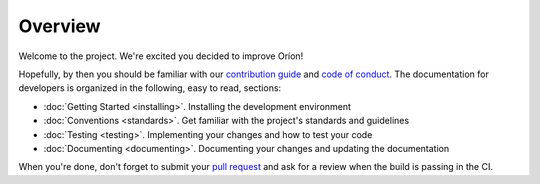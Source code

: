 ********
Overview
********

Welcome to the project. We're excited you decided to improve Oríon!

Hopefully, by then you should be familiar with our `contribution guide <https://github.com/Epistimio/orion/blob/master/CONTRIBUTING.md>`_ and `code of conduct <https://github.com/Epistimio/orion/blob/master/CODE_OF_CONDUCT.md>`_.
The documentation for developers is organized in the following, easy to read, sections:

* :doc:`Getting Started <installing>`. Installing the development environment
* :doc:`Conventions <standards>`. Get familiar with the project's standards and guidelines
* :doc:`Testing <testing>`. Implementing your changes and how to test your code
* :doc:`Documenting <documenting>`. Documenting your changes and updating the documentation

When you're done, don't forget to submit your `pull request <https://github.com/epistimio/orion/pulls>`_ and ask for a review when the build is passing in the CI.
